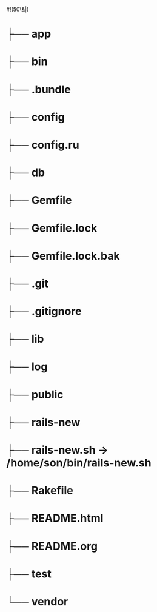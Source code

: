 #!(50\&|)

* ├── app
* ├── bin
* ├── .bundle
* ├── config
* ├── config.ru
* ├── db
* ├── Gemfile
* ├── Gemfile.lock
* ├── Gemfile.lock.bak
* ├── .git
* ├── .gitignore
* ├── lib
* ├── log
* ├── public
* ├── rails-new
* ├── rails-new.sh -> /home/son/bin/rails-new.sh
* ├── Rakefile
* ├── README.html
* ├── README.org
* ├── test
* └── vendor

* NB :noexport:
** Blog

*** Files

   [[./app/controllers]]
   [[./app/models]]
   [[./app/helpers]]
   [[./app/views]]
   [[./app/assets/stylesheets]]
   [[./Gemfile]]
   [[./.gitignore]]
   [[./.env]]
   [[./db/schema.rb]]
   [[./db/migrate]]
   [[./config]]
   [[./config/environments]]
   [[./config/initializers]]


*** Log

    [[./app/views/logs]]
    
    - [ ] title:string
    - [ ] entry:text
    - [ ] tags:array(of strings)
    - [ ] image upload




** Angular Implementation

   https://bendyworks.com/angularjs-rails-donuts/

*** Rails Assets

    converts Bower packages into Bundler gems that slot into your Gemfile

    [[./Gemfile]]
    
    : source 'https://rails-assets.org' do
    :   gem 'rails-assets-angular-ui-grid'
    :   gem 'rails-assets-restangular'
    :   # Additional rails-assets gems go here...
    : end

    [[./app/assets/javascripts/application.js]]

    : //= require angular
    : //= require lodash
    : //= require angular-ui-grid
    : //= require restangular

    [[./app/assets/stylesheets/application.scss]]

    : *= require angular-ui-grid

    before or after 'require_tree .' and 'require_self' ?
*** Displaying the AngularJS App in the Rails View

    [[./app/views/logs/index.html.erb]]

    : <div ng-app='logApp'>
    :   <div ng-controller='indexController'>
    :     <div ui-grid='gridOptions' class='logGrid'>
    :     </div>
    :   </div>
    : </div>

    Turbolinks creates problems for embedded js, so turn it off

    [[./app/views/layouts/application.html.erb]]

    : <body data-no-turbolink>

*** Database Schema

**** Using Restangular to call the API

     [[./app/assets/javascripts/logs.js]]

     : //RESTANGULAR
     : Restangular.all('logs').getList().then(function(logs) {
     :     $scope.gridOptions.data = _.map(logs, function(l) {
     :         return {
     :             title: l.title,
     :             entry: l.entry,
     :             tags: l.tags
     :         };
     :     });
     : });

